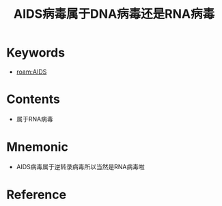 :PROPERTIES:
:ID:       0de587ac-9bea-439d-96c0-a0ab4f71b304
:END:
#+title: AIDS病毒属于DNA病毒还是RNA病毒 
#+creationTime: [2022-10-29 Sat 19:00] 
* Keywords
- [[roam:AIDS]]
* Contents
- 属于RNA病毒
* Mnemonic
- AIDS病毒属于逆转录病毒所以当然是RNA病毒啦
* Reference
